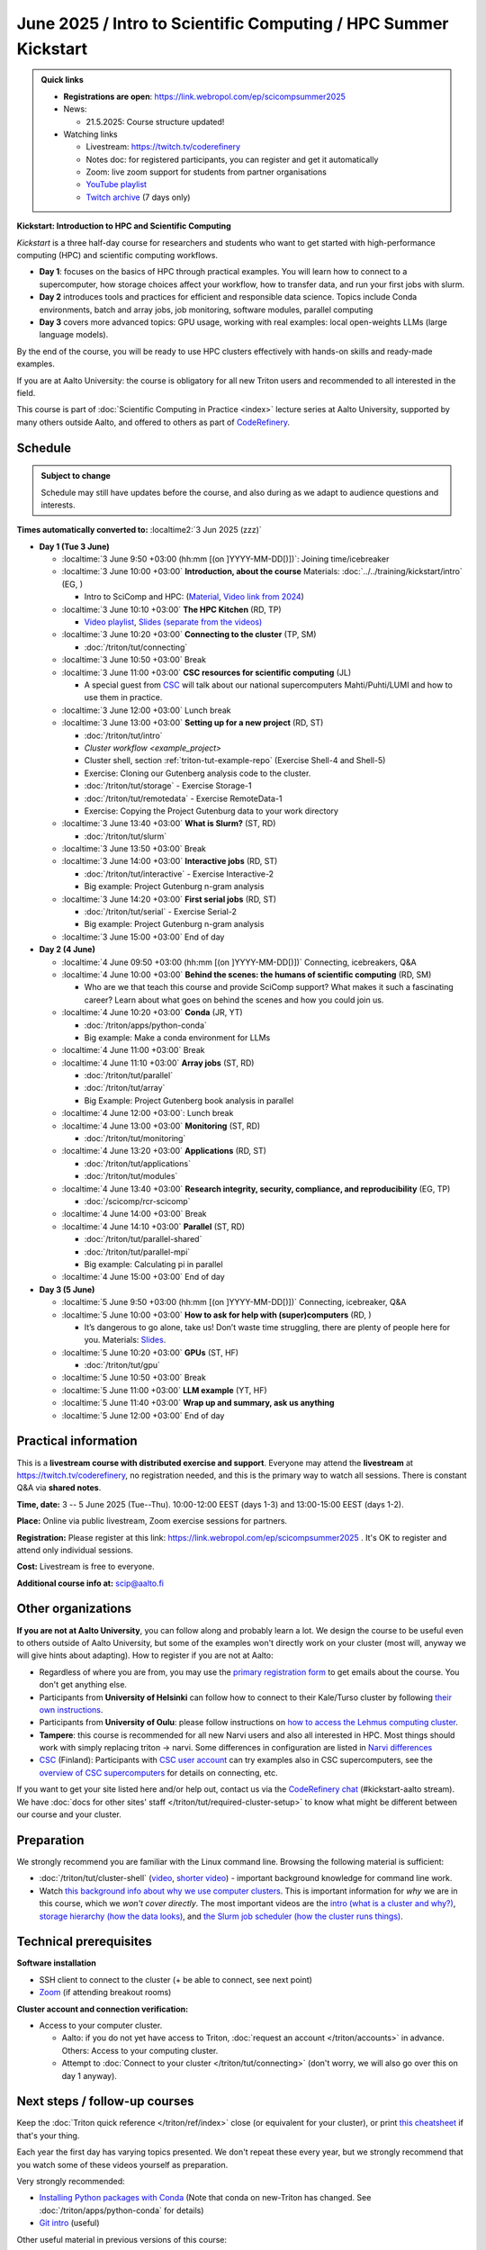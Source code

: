 =====================================================================
June 2025 / Intro to Scientific Computing /  HPC Summer Kickstart
=====================================================================

.. admonition:: Quick links
   :class: important


   * **Registrations are open**: https://link.webropol.com/ep/scicompsummer2025

   * News:

     - 21.5.2025: Course structure updated!

   * Watching links

     * Livestream: https://twitch.tv/coderefinery
     * Notes doc: for registered participants, you can register and
       get it automatically
     * Zoom: live zoom support for students from partner organisations
     * `YouTube playlist
       <https://www.youtube.com/playlist?list=PLZLVmS9rf3nNK5qWN6FdrQPHns4fNZyMX>`__
     * `Twitch archive <https://www.twitch.tv/coderefinery/videos>`__ (7 days only)



**Kickstart: Introduction to HPC and Scientific Computing**

*Kickstart* is a three half-day course for researchers and students who want to get started with high-performance computing (HPC) and scientific computing workflows.

* **Day 1**: focuses on the basics of HPC through practical examples. You will learn how to connect to a supercomputer, how storage choices affect your workflow, how to transfer data, and run your first jobs with slurm.
* **Day 2** introduces tools and practices for efficient and responsible data science. Topics include Conda environments, batch and array jobs, job monitoring, software modules, parallel computing
* **Day 3** covers more advanced topics: GPU usage, working with real examples: local open-weights LLMs (large language models).

By the end of the course, you will be ready to use HPC clusters effectively with hands-on skills and ready-made examples.


If you are at Aalto University: the course is obligatory for all new Triton users and recommended to all interested in the field.

This course is part of :doc:`Scientific Computing in Practice <index>` lecture series
at Aalto University, supported by many others outside Aalto, and offered to others as part of `CodeRefinery <https://coderefinery.org>`__.


Schedule
--------

.. admonition:: Subject to change

   Schedule may still have updates before the course, and also during
   as we adapt to audience questions and interests.

**Times automatically converted to:** :localtime2:`3 Jun 2025 (zzz)`

* **Day 1 (Tue 3 June)**

  * :localtime:`3 June 9:50 +03:00 (hh:mm [(on ]YYYY-MM-DD[)])`: Joining time/icebreaker

  * :localtime:`3 June 10:00 +03:00` **Introduction, about the course** Materials:
    :doc:`../../training/kickstart/intro` (EG, )

    * Intro to SciComp and HPC: (`Material <https://hackmd.io/@AaltoSciComp/SciCompIntro>`__, `Video link from 2024 <https://www.youtube.com/watch?v=8qQ9riStB0Y&list=PLZLVmS9rf3nOeuqXNa8tS-tDtdQrES2We&index=3>`__)

  * :localtime:`3 June 10:10 +03:00` **The HPC Kitchen** (RD, TP)

    - `Video playlist <https://www.youtube.com/watch?v=yqGtnA7CUtU&list=PLZLVmS9rf3nNDHRo1Baz_JVQWDI0mTYyB>`__, `Slides (separate from the videos) <https://docs.google.com/presentation/d/16BTILZlUvEzCt6FfMsB9sSZm0PZHHXLBthE5QfoSrjo/edit>`__

  * :localtime:`3 June 10:20 +03:00` **Connecting to the cluster**
    (TP, SM)

    - :doc:`/triton/tut/connecting`

  * :localtime:`3 June 10:50 +03:00`  Break

  * :localtime:`3 June 11:00 +03:00`  **CSC resources for scientific computing** (JL)

    - A special guest from `CSC <https://csc.fi>`__ will talk about our national supercomputers Mahti/Puhti/LUMI and how to use them in practice.

  * :localtime:`3 June 12:00 +03:00` Lunch break

  * :localtime:`3 June 13:00 +03:00` **Setting up for a new project** (RD, ST)

    - :doc:`/triton/tut/intro`
    - `Cluster workflow <example_project>`
    - Cluster shell, section :ref:`triton-tut-example-repo` (Exercise
      Shell-4 and Shell-5)
    - Exercise: Cloning our Gutenberg analysis code to the cluster.
    - :doc:`/triton/tut/storage` - Exercise Storage-1
    - :doc:`/triton/tut/remotedata` - Exercise RemoteData-1
    - Exercise: Copying the Project Gutenburg data to your work directory

  * :localtime:`3 June 13:40 +03:00` **What is Slurm?** (ST, RD)

    - :doc:`/triton/tut/slurm`

  * :localtime:`3 June 13:50 +03:00` Break

  * :localtime:`3 June 14:00 +03:00` **Interactive jobs** (RD, ST)

    - :doc:`/triton/tut/interactive` - Exercise Interactive-2
    - Big example: Project Gutenburg n-gram analysis

  * :localtime:`3 June 14:20 +03:00` **First serial jobs** (RD, ST)

    - :doc:`/triton/tut/serial` - Exercise Serial-2
    - Big example: Project Gutenburg n-gram analysis

  * :localtime:`3 June 15:00 +03:00` End of day

* **Day 2 (4 June)**

  * :localtime:`4 June 09:50 +03:00 (hh:mm [(on ]YYYY-MM-DD[)])` Connecting, icebreakers, Q&A

  * :localtime:`4 June 10:00 +03:00` **Behind the scenes: the humans of scientific computing** (RD, SM)

    - Who are we that teach this course and provide SciComp support?
      What makes it such a fascinating career?  Learn about what goes on
      behind the scenes and how you could join us.

  * :localtime:`4 June 10:20 +03:00` **Conda** (JR, YT)

    - :doc:`/triton/apps/python-conda`
    - Big example: Make a conda environment for LLMs

  * :localtime:`4 June 11:00 +03:00` Break

  * :localtime:`4 June 11:10 +03:00` **Array jobs** (ST, RD)

    - :doc:`/triton/tut/parallel`
    - :doc:`/triton/tut/array`
    - Big Example: Project Gutenberg book analysis in parallel

  * :localtime:`4 June 12:00 +03:00`: Lunch break

  * :localtime:`4 June 13:00 +03:00` **Monitoring** (ST, RD)

    - :doc:`/triton/tut/monitoring`

  * :localtime:`4 June 13:20 +03:00` **Applications** (RD, ST)

    - :doc:`/triton/tut/applications`
    - :doc:`/triton/tut/modules`

  * :localtime:`4 June 13:40 +03:00` **Research integrity, security, compliance, and reproducibility** (EG, TP)

    - :doc:`/scicomp/rcr-scicomp`

  * :localtime:`4 June 14:00 +03:00` Break

  * :localtime:`4 June 14:10 +03:00` **Parallel** (ST, RD)

    - :doc:`/triton/tut/parallel-shared`
    - :doc:`/triton/tut/parallel-mpi`
    - Big example: Calculating pi in parallel

  * :localtime:`4 June 15:00 +03:00` End of day

* **Day 3 (5 June)**

  * :localtime:`5 June 9:50 +03:00 (hh:mm [(on ]YYYY-MM-DD[)])` Connecting, icebreaker, Q&A
  * :localtime:`5 June 10:00 +03:00` **How to ask for help with (super)computers** (RD, )

    - It’s dangerous to go alone, take us! Don’t waste time struggling, there are plenty of people here for you.
      Materials: `Slides <https://cicero.xyz/v3/remark/0.14.0/github.com/bast/help-with-supercomputers/main/talk.md/>`__.

  * :localtime:`5 June 10:20 +03:00` **GPUs** (ST, HF)

    - :doc:`/triton/tut/gpu`

  * :localtime:`5 June 10:50 +03:00` Break
  * :localtime:`5 June 11:00 +03:00` **LLM example** (YT, HF)
  * :localtime:`5 June 11:40 +03:00` **Wrap up and summary, ask us anything**
  * :localtime:`5 June 12:00 +03:00` End of day





Practical information
---------------------

This is a **livestream course with distributed exercise and
support**. Everyone may attend the **livestream** at
https://twitch.tv/coderefinery, no registration needed, and this is
the primary way to watch all sessions.  There is constant Q&A via **shared notes**.

**Time, date:**  3 -- 5 June 2025 (Tue--Thu). 10:00-12:00 EEST  (days 1-3) and 13:00-15:00 EEST (days 1-2).

**Place:** Online via public livestream, Zoom exercise sessions for
partners.

**Registration:** Please register at this link:
https://link.webropol.com/ep/scicompsummer2025 .
It's OK to register and attend only individual sessions.

**Cost:** Livestream is free to everyone. 

**Additional course info at:** scip@aalto.fi



Other organizations
--------------------

**If you are not at Aalto University**, you can follow along and
probably learn a lot.  We design the course to be useful even to
others outside of Aalto University, but some of the examples won't
directly work on your cluster (most will, anyway we will give hints
about adapting).  How to register if you are not at Aalto:

* Regardless of where you are from, you may use the `primary registration
  form <https://link.webropol.com/ep/scicompsummer2025>`__ to get emails about the course.  You don't get anything else.
* Participants from **University of Helsinki** can follow how to connect
  to their Kale/Turso cluster by following `their own instructions
  <https://wiki.helsinki.fi/pages/viewpage.action?pageId=408323613>`__.
* Participants from **University of Oulu**: please follow instructions on
  `how to access the Lehmus computing cluster <https://tki-kapasiteettipalvelut.version-pages.oulu.fi/lehmus-doc/>`__.
* **Tampere**: this course is recommended for all new Narvi users and also all
  interested in HPC. Most things should work with simply replacing triton
  -> narvi. Some differences in configuration are listed in
  `Narvi differences
  <https://narvi-docs.readthedocs.io/kickstart-diffs.html>`__
* `CSC <https://research.csc.fi/>`__ (Finland): Participants with `CSC user
  account <https://docs.csc.fi/accounts/>`__ can try examples also in
  CSC supercomputers, see the `overview of CSC supercomputers
  <https://csc-training.github.io/csc-env-eff/part-1/>`__ for details on
  connecting, etc.

If you want to get your site listed here and/or help out, contact us
via the `CodeRefinery chat
<https://coderefinery.github.io/manuals/chat/>`__ (#kickstart-aalto stream).
We have :doc:`docs for other sites' staff
</triton/tut/required-cluster-setup>` to know what might be different
between our course and your cluster.










.. _kickstart-2025-prep:

Preparation
-----------

We strongly recommend you are familiar with the Linux command line.
Browsing the following material is sufficient:

* :doc:`/triton/tut/cluster-shell` (`video
  <https://youtu.be/bJMmz5-svJo?t=7&list=PLZLVmS9rf3nMKR2jMglaN4su3ojWtWMVw&index=8>`__, `shorter video <https://www.youtube.com/watch?v=xbTTDLA3txI>`__)
  - important background knowledge for command line work.

* Watch `this background info about why we use computer clusters <https://www.youtube.com/playlist?list=PLZLVmS9rf3nNDHRo1Baz_JVQWDI0mTYyB>`__.  This is important information for *why* we are in this course, which we *won't cover directly*.  The most important videos are the `intro (what is a cluster and why?) <https://www.youtube.com/watch?v=yqGtnA7CUtU&list=PLZLVmS9rf3nNDHRo1Baz_JVQWDI0mTYyB&index=1&pp=gAQBiAQB>`__, `storage hierarchy (how the data looks) <https://www.youtube.com/watch?v=JAR9xyy5rcE&list=PLZLVmS9rf3nNDHRo1Baz_JVQWDI0mTYyB&index=2&pp=gAQBiAQB>`__, and `the Slurm job scheduler (how the cluster runs things) <https://www.youtube.com/watch?v=Y73A7lXISxU&list=PLZLVmS9rf3nNDHRo1Baz_JVQWDI0mTYyB&index=5&pp=gAQBiAQB>`__.



Technical prerequisites
-----------------------

**Software installation**

* SSH client to connect to the cluster (+ be able to connect, see next
  point)
* `Zoom <https://coderefinery.github.io/installation/zoom/>`__ (if
  attending breakout rooms)


**Cluster account and connection verification:**

* Access to your computer cluster.

  * Aalto: if you do not yet have access to Triton, :doc:`request an account
    </triton/accounts>` in advance.  Others: Access to your computing cluster.

  * Attempt to :doc:`Connect to your cluster </triton/tut/connecting>`
    (don't worry, we will also go over this on day 1 anyway).




Next steps / follow-up courses
------------------------------

Keep the :doc:`Triton quick reference </triton/ref/index>` close (or
equivalent for your cluster), or print `this cheatsheet
<https://aaltoscicomp.github.io/cheatsheets/triton-cheatsheet.pdf>`__
if that's your thing.

Each year the first day has varying topics presented.  We don't repeat
these every year, but we strongly recommend that you watch some of
these videos yourself as preparation.

Very strongly recommended:

* `Installing Python packages with Conda
  <https://youtu.be/dmTlNh3MWx8>`__ (Note that conda on new-Triton has changed.  See :doc:`/triton/apps/python-conda` for details)
* `Git intro
  <https://www.youtube.com/watch?v=r9AT7MqmLrU&list=PLZLVmS9rf3nOaNzGrzPwLtkvFLu35kVF4&index=5>`__ (useful)

Other useful material in previous versions of this course:

* Scientific Computing workflows at Aalto - concepts apply to other
  sites, too (optional): `lecture notes
  <https://hackmd.io/@AaltoSciComp/SciCompIntro>`__ and `video
  <https://www.youtube.com/watch?v=Oz37XAzWFhk>`__, :doc:`reference
  material </triton/usage/workflows>`.
* Tools of scientific computing (optional): `lecture notes
  <https://hackmd.io/@AaltoSciComp/ToolsOfScientificComputing>`__ and
  `video <https://www.youtube.com/watch?v=kXYfxXEb0Go>`__

While not an official part of this course, we suggest these videos
(co-produced by our staff) as a follow-up perspective:

* Attend a `CodeRefinery workshop <https://coderefinery.org>`__,
  which teaches more useful tools for scientific software
  development.
* Look at `Hands-on Scientific Computing
  <https://hands-on.coderefinery.org>`__ for an online course to
  either browse or take for credits.
* `Cluster Etiquette (in Research Software Hour)
  <https://www.youtube.com/watch?v=NIW9mqDwnJE&list=PLpLblYHCzJAB6blBBa0O2BEYadVZV3JYf>`__:
  The Summer Kickstart teaches what you *can* do from this course,
  but what *should* you do to be a good user.
* `How to tame the cluster (in Research Software Hour)
  <https://www.youtube.com/watch?v=5HN9-MW7Tw8&list=PLpLblYHCzJAB6blBBa0O2BEYadVZV3JYf>`__.
  This mostly repeats the contents of this course, with a bit more
  discussion, and working one example from start to parallel.



Community standards
-------------------

We hope to make a good learning environment for everyone, and expect
everyone to do their part for this.  If there is anything we can do to
support that, let us know.

If there is anything wrong, *tell us right away* - if you need to
contact us privately, you can message the host on Zoom or
:doc:`contact us outside the course </help/index>`.  This could be as
simple as "speak louder / text on screen is unreadable / go slower" or
as complex as "someone is distracting our group by discussing too
advanced things".



Material
--------

See the schedule
